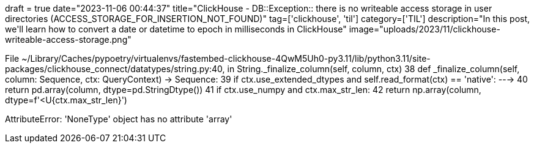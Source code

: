 +++
draft = true
date="2023-11-06 00:44:37"
title="ClickHouse - DB::Exception:: there is no writeable access storage in user directories (ACCESS_STORAGE_FOR_INSERTION_NOT_FOUND)"
tag=['clickhouse', 'til']
category=['TIL']
description="In this post, we'll learn how to convert a date or datetime to epoch in milliseconds in ClickHouse"
image="uploads/2023/11/clickhouse-writeable-access-storage.png"
+++


File ~/Library/Caches/pypoetry/virtualenvs/fastembed-clickhouse-4QwM5Uh0-py3.11/lib/python3.11/site-packages/clickhouse_connect/datatypes/string.py:40, in String._finalize_column(self, column, ctx)
     38 def _finalize_column(self, column: Sequence, ctx: QueryContext) -> Sequence:
     39     if ctx.use_extended_dtypes and self.read_format(ctx) == 'native':
---> 40         return pd.array(column, dtype=pd.StringDtype())
     41     if ctx.use_numpy and ctx.max_str_len:
     42         return np.array(column, dtype=f'<U{ctx.max_str_len}')

AttributeError: 'NoneType' object has no attribute 'array'